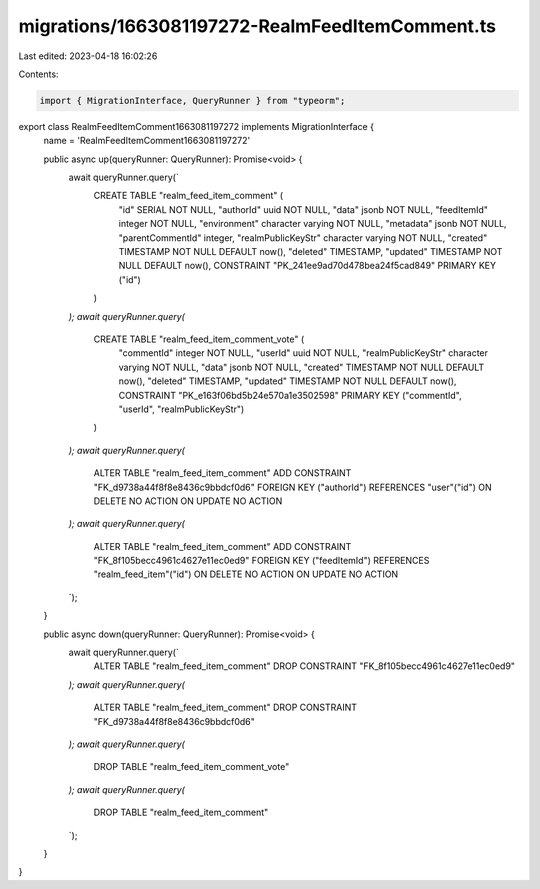 migrations/1663081197272-RealmFeedItemComment.ts
================================================

Last edited: 2023-04-18 16:02:26

Contents:

.. code-block:: ts

    import { MigrationInterface, QueryRunner } from "typeorm";

export class RealmFeedItemComment1663081197272 implements MigrationInterface {
    name = 'RealmFeedItemComment1663081197272'

    public async up(queryRunner: QueryRunner): Promise<void> {
        await queryRunner.query(`
            CREATE TABLE "realm_feed_item_comment" (
                "id" SERIAL NOT NULL,
                "authorId" uuid NOT NULL,
                "data" jsonb NOT NULL,
                "feedItemId" integer NOT NULL,
                "environment" character varying NOT NULL,
                "metadata" jsonb NOT NULL,
                "parentCommentId" integer,
                "realmPublicKeyStr" character varying NOT NULL,
                "created" TIMESTAMP NOT NULL DEFAULT now(),
                "deleted" TIMESTAMP,
                "updated" TIMESTAMP NOT NULL DEFAULT now(),
                CONSTRAINT "PK_241ee9ad70d478bea24f5cad849" PRIMARY KEY ("id")
            )
        `);
        await queryRunner.query(`
            CREATE TABLE "realm_feed_item_comment_vote" (
                "commentId" integer NOT NULL,
                "userId" uuid NOT NULL,
                "realmPublicKeyStr" character varying NOT NULL,
                "data" jsonb NOT NULL,
                "created" TIMESTAMP NOT NULL DEFAULT now(),
                "deleted" TIMESTAMP,
                "updated" TIMESTAMP NOT NULL DEFAULT now(),
                CONSTRAINT "PK_e163f06bd5b24e570a1e3502598" PRIMARY KEY ("commentId", "userId", "realmPublicKeyStr")
            )
        `);
        await queryRunner.query(`
            ALTER TABLE "realm_feed_item_comment"
            ADD CONSTRAINT "FK_d9738a44f8f8e8436c9bbdcf0d6" FOREIGN KEY ("authorId") REFERENCES "user"("id") ON DELETE NO ACTION ON UPDATE NO ACTION
        `);
        await queryRunner.query(`
            ALTER TABLE "realm_feed_item_comment"
            ADD CONSTRAINT "FK_8f105becc4961c4627e11ec0ed9" FOREIGN KEY ("feedItemId") REFERENCES "realm_feed_item"("id") ON DELETE NO ACTION ON UPDATE NO ACTION
        `);
    }

    public async down(queryRunner: QueryRunner): Promise<void> {
        await queryRunner.query(`
            ALTER TABLE "realm_feed_item_comment" DROP CONSTRAINT "FK_8f105becc4961c4627e11ec0ed9"
        `);
        await queryRunner.query(`
            ALTER TABLE "realm_feed_item_comment" DROP CONSTRAINT "FK_d9738a44f8f8e8436c9bbdcf0d6"
        `);
        await queryRunner.query(`
            DROP TABLE "realm_feed_item_comment_vote"
        `);
        await queryRunner.query(`
            DROP TABLE "realm_feed_item_comment"
        `);
    }

}


